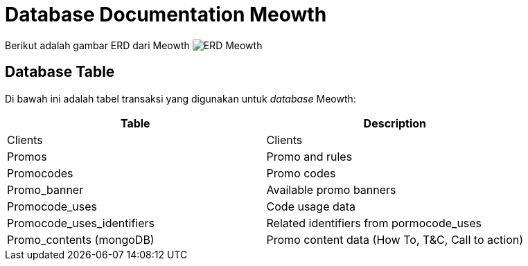 = Database Documentation Meowth

Berikut adalah gambar ERD dari Meowth image:./images-meowth/meowth-erd.png[ERD Meowth]

== Database Table

Di bawah ini adalah tabel transaksi yang digunakan untuk _database_ Meowth:

|===
| *Table* | *Description*

| Clients
| Clients

| Promos
| Promo and rules

| Promocodes
| Promo codes

| Promo_banner
| Available promo banners

| Promocode_uses
| Code usage data

| Promocode_uses_identifiers
| Related identifiers from pormocode_uses

| Promo_contents (mongoDB)
| Promo content data (How To, T&C, Call to action)
|===

